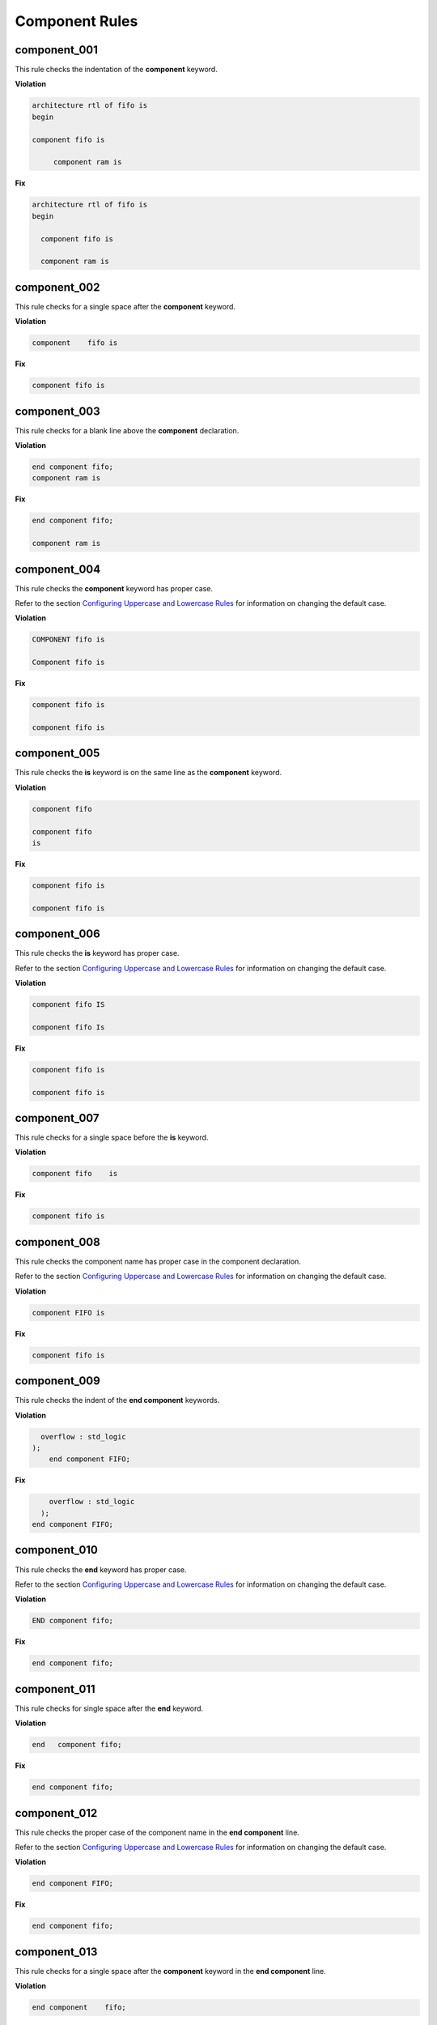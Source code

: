 Component Rules
---------------


component_001
#############

This rule checks the indentation of the **component** keyword.

**Violation**

.. code-block:: vhdl

   architecture rtl of fifo is
   begin

   component fifo is

        component ram is

**Fix**

.. code-block:: vhdl

   architecture rtl of fifo is
   begin

     component fifo is

     component ram is

component_002
#############

This rule checks for a single space after the **component** keyword.

**Violation**

.. code-block:: vhdl

   component    fifo is

**Fix**

.. code-block:: vhdl

   component fifo is

component_003
#############

This rule checks for a blank line above the **component** declaration.

**Violation**

.. code-block:: vhdl

   end component fifo;
   component ram is

**Fix**

.. code-block:: vhdl

   end component fifo;

   component ram is

component_004
#############

This rule checks the **component** keyword has proper case.

Refer to the section `Configuring Uppercase and Lowercase Rules <configuring_case.html>`_ for information on changing the default case.

**Violation**

.. code-block:: vhdl

   COMPONENT fifo is

   Component fifo is

**Fix**

.. code-block:: vhdl

   component fifo is

   component fifo is


component_005
#############

This rule checks the **is** keyword is on the same line as the **component** keyword.

**Violation**

.. code-block:: vhdl

   component fifo

   component fifo
   is

**Fix**

.. code-block:: vhdl

   component fifo is

   component fifo is

component_006
#############

This rule checks the **is** keyword has proper case.

Refer to the section `Configuring Uppercase and Lowercase Rules <configuring_case.html>`_ for information on changing the default case.

**Violation**

.. code-block:: vhdl

   component fifo IS

   component fifo Is

**Fix**

.. code-block:: vhdl

   component fifo is

   component fifo is

component_007
#############

This rule checks for a single space before the **is** keyword.

**Violation**

.. code-block:: vhdl

   component fifo    is

**Fix**

.. code-block:: vhdl

   component fifo is

component_008
#############

This rule checks the component name has proper case in the component declaration.

Refer to the section `Configuring Uppercase and Lowercase Rules <configuring_case.html>`_ for information on changing the default case.

**Violation**

.. code-block:: vhdl

   component FIFO is

**Fix**

.. code-block:: vhdl

   component fifo is

component_009
#############

This rule checks the indent of the **end component** keywords.

**Violation**

.. code-block:: vhdl

      overflow : std_logic
    );
        end component FIFO;

**Fix**

.. code-block:: vhdl

       overflow : std_logic
     );
   end component FIFO;


component_010
#############

This rule checks the **end** keyword has proper case.

Refer to the section `Configuring Uppercase and Lowercase Rules <configuring_case.html>`_ for information on changing the default case.

**Violation**

.. code-block:: vhdl

   END component fifo;

**Fix**

.. code-block:: vhdl

   end component fifo;

component_011
#############

This rule checks for single space after the **end** keyword.

**Violation**

.. code-block:: vhdl

   end   component fifo;

**Fix**

.. code-block:: vhdl

   end component fifo;

component_012
#############

This rule checks the proper case of the component name in the **end component** line.

Refer to the section `Configuring Uppercase and Lowercase Rules <configuring_case.html>`_ for information on changing the default case.

**Violation**

.. code-block:: vhdl

   end component FIFO;

**Fix**

.. code-block:: vhdl

   end component fifo;

component_013
#############

This rule checks for a single space after the **component** keyword in the **end component** line.

**Violation**

.. code-block:: vhdl

   end component    fifo;

**Fix**

.. code-block:: vhdl

   end component fifo;

component_014
#############

This rule checks the **component** keyword in the **end component** line has proper case.

Refer to the section `Configuring Uppercase and Lowercase Rules <configuring_case.html>`_ for information on changing the default case.

**Violation**

.. code-block:: vhdl

   end COMPONENT fifo;

**Fix**

.. code-block:: vhdl

   end component fifo;

component_015
#############

This rule checks for the **component** keyword in the **end component** line.

**Violation**

.. code-block:: vhdl

   end fifo;

   end;

**Fix**

.. code-block:: vhdl

   end component fifo;

   end component;

component_016
#############

This rule checks for blank lines above the **end component** line.

**Violation**

.. code-block:: vhdl

       overflow : std_logic
     );



   end component fifo;

**Fix**

.. code-block:: vhdl

       overflow : std_logic
     );
   end component fifo;

component_017
#############

This rule checks the alignment of the **:** for each generic and port in the component declaration.

Following extra configurations are supported:

* :code:`separate_generic_port_alignment`.

Refer to the section `Configuring Keyword Alignment Rules <configuring_keyword_alignment.html>`_ for information on changing the configurations.

**Violation**

.. code-block:: vhdl

   component my_component
       generic (
           g_width : positive;
           g_output_delay : positive
       );
       port (
           clk_i : in std_logic;
           data_i : in std_logic;
           data_o : in std_logic
       );
   end component;

**Fix**

.. code-block:: vhdl

   component my_component
       generic (
           g_width        : positive;
           g_output_delay : positive
       );
       port (
           clk_i  : in std_logic;
           data_i : in std_logic;
           data_o : in std_logic
       );
   end component;

component_018
#############

This rule checks for a blank line below the **end component** line.

**Violation**

.. code-block:: vhdl

   end component fifo;
   signal rd_en : std_logic;


**Fix**

.. code-block:: vhdl

   end component fifo;

   signal rd_en : std_logic;

component_019
#############

This rule checks for comments at the end of the port and generic clauses in component declarations.
These comments represent additional maintainence.
They will be out of sync with the entity at some point.
Refer to the entity for port types, port directions and purpose.

**Violation**

.. code-block:: vhdl

   wr_en : in    std_logic;  -- Enables write to RAM
   rd_en : out   std_logic; -- Enable reads from RAM

**Fix**

.. code-block:: vhdl

   wr_en : in    std_logic;
   rd_en : out   std_logic;

component_020
#############

This rule checks for alignment of inline comments in the component declaration.

Following extra configurations are supported:

* :code:`separate_generic_port_alignment`.

Refer to the section `Configuring Keyword Alignment Rules <configuring_keyword_alignment.html>`_ for information on changing the configurations.

**Violation**

.. code-block:: vhdl

   component my_component
       generic (
           g_width        : positive;  -- Data width
           g_output_delay : positive -- Delay at output
       );
       port (
           clk_i  : in std_logic; -- Input clock
           data_i : in std_logic;   -- Data input
           data_o : in std_logic -- Data output
       );
   end my_component;

**Fix**

.. code-block:: vhdl

   component my_component
       generic (
           g_width        : positive; -- Data width
           g_output_delay : positive  -- Delay at output
       );
       port (
           clk_i  : in std_logic; -- Input clock
           data_i : in std_logic; -- Data input
           data_o : in std_logic  -- Data output
       );
   end my_component;

